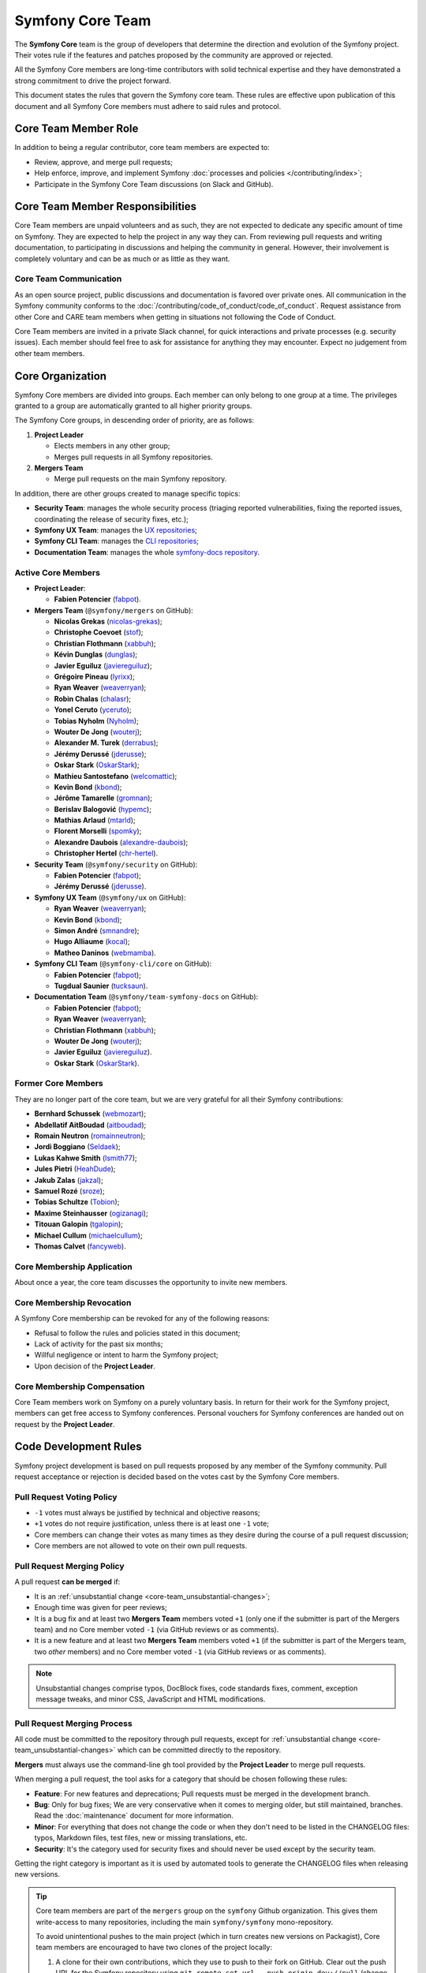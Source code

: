 Symfony Core Team
=================

The **Symfony Core** team is the group of developers that determine the
direction and evolution of the Symfony project. Their votes rule if the
features and patches proposed by the community are approved or rejected.

All the Symfony Core members are long-time contributors with solid technical
expertise and they have demonstrated a strong commitment to drive the project
forward.

This document states the rules that govern the Symfony core team. These rules
are effective upon publication of this document and all Symfony Core members
must adhere to said rules and protocol.

Core Team Member Role
---------------------

In addition to being a regular contributor, core team members are expected to:

* Review, approve, and merge pull requests;
* Help enforce, improve, and implement Symfony :doc:`processes and policies </contributing/index>`;
* Participate in the Symfony Core Team discussions (on Slack and GitHub).

Core Team Member Responsibilities
---------------------------------

Core Team members are unpaid volunteers and as such, they are not expected to
dedicate any specific amount of time on Symfony. They are expected to help the
project in any way they can. From reviewing pull requests and writing documentation,
to participating in discussions and helping the community in general. However,
their involvement is completely voluntary and can be as much or as little as
they want.

Core Team Communication
~~~~~~~~~~~~~~~~~~~~~~~

As an open source project, public discussions and documentation is favored
over private ones. All communication in the Symfony community conforms to
the :doc:`/contributing/code_of_conduct/code_of_conduct`. Request
assistance from other Core and CARE team members when getting in situations
not following the Code of Conduct.

Core Team members are invited in a private Slack channel, for quick
interactions and private processes (e.g. security issues). Each member
should feel free to ask for assistance for anything they may encounter.
Expect no judgement from other team members.

Core Organization
-----------------

Symfony Core members are divided into groups. Each member can only belong to one
group at a time. The privileges granted to a group are automatically granted to
all higher priority groups.

The Symfony Core groups, in descending order of priority, are as follows:

1. **Project Leader**

   * Elects members in any other group;
   * Merges pull requests in all Symfony repositories.

2. **Mergers Team**

   * Merge pull requests on the main Symfony repository.

In addition, there are other groups created to manage specific topics:

* **Security Team**: manages the whole security process (triaging reported vulnerabilities,
  fixing the reported issues, coordinating the release of security fixes, etc.);
* **Symfony UX Team**: manages the `UX repositories`_;
* **Symfony CLI Team**: manages the `CLI repositories`_;
* **Documentation Team**: manages the whole `symfony-docs repository`_.

Active Core Members
~~~~~~~~~~~~~~~~~~~

* **Project Leader**:

  * **Fabien Potencier** (`fabpot`_).

* **Mergers Team** (``@symfony/mergers`` on GitHub):

  * **Nicolas Grekas** (`nicolas-grekas`_);
  * **Christophe Coevoet** (`stof`_);
  * **Christian Flothmann** (`xabbuh`_);
  * **Kévin Dunglas** (`dunglas`_);
  * **Javier Eguiluz** (`javiereguiluz`_);
  * **Grégoire Pineau** (`lyrixx`_);
  * **Ryan Weaver** (`weaverryan`_);
  * **Robin Chalas** (`chalasr`_);
  * **Yonel Ceruto** (`yceruto`_);
  * **Tobias Nyholm** (`Nyholm`_);
  * **Wouter De Jong** (`wouterj`_);
  * **Alexander M. Turek** (`derrabus`_);
  * **Jérémy Derussé** (`jderusse`_);
  * **Oskar Stark** (`OskarStark`_);
  * **Mathieu Santostefano** (`welcomattic`_);
  * **Kevin Bond** (`kbond`_);
  * **Jérôme Tamarelle** (`gromnan`_);
  * **Berislav Balogović** (`hypemc`_);
  * **Mathias Arlaud** (`mtarld`_);
  * **Florent Morselli** (`spomky`_);
  * **Alexandre Daubois** (`alexandre-daubois`_);
  * **Christopher Hertel** (`chr-hertel`_).

* **Security Team** (``@symfony/security`` on GitHub):

  * **Fabien Potencier** (`fabpot`_);
  * **Jérémy Derussé** (`jderusse`_).

* **Symfony UX Team** (``@symfony/ux`` on GitHub):

  * **Ryan Weaver** (`weaverryan`_);
  * **Kevin Bond** (`kbond`_);
  * **Simon André** (`smnandre`_);
  * **Hugo Alliaume** (`kocal`_);
  * **Matheo Daninos** (`webmamba`_).

* **Symfony CLI Team** (``@symfony-cli/core`` on GitHub):

  * **Fabien Potencier** (`fabpot`_);
  * **Tugdual Saunier** (`tucksaun`_).

* **Documentation Team** (``@symfony/team-symfony-docs`` on GitHub):

  * **Fabien Potencier** (`fabpot`_);
  * **Ryan Weaver** (`weaverryan`_);
  * **Christian Flothmann** (`xabbuh`_);
  * **Wouter De Jong** (`wouterj`_);
  * **Javier Eguiluz** (`javiereguiluz`_).
  * **Oskar Stark** (`OskarStark`_).

Former Core Members
~~~~~~~~~~~~~~~~~~~

They are no longer part of the core team, but we are very grateful for all their
Symfony contributions:

* **Bernhard Schussek** (`webmozart`_);
* **Abdellatif AitBoudad** (`aitboudad`_);
* **Romain Neutron** (`romainneutron`_);
* **Jordi Boggiano** (`Seldaek`_);
* **Lukas Kahwe Smith** (`lsmith77`_);
* **Jules Pietri** (`HeahDude`_);
* **Jakub Zalas** (`jakzal`_);
* **Samuel Rozé** (`sroze`_);
* **Tobias Schultze** (`Tobion`_);
* **Maxime Steinhausser** (`ogizanagi`_);
* **Titouan Galopin** (`tgalopin`_);
* **Michael Cullum** (`michaelcullum`_);
* **Thomas Calvet** (`fancyweb`_).

Core Membership Application
~~~~~~~~~~~~~~~~~~~~~~~~~~~

About once a year, the core team discusses the opportunity to invite new members.

Core Membership Revocation
~~~~~~~~~~~~~~~~~~~~~~~~~~

A Symfony Core membership can be revoked for any of the following reasons:

* Refusal to follow the rules and policies stated in this document;
* Lack of activity for the past six months;
* Willful negligence or intent to harm the Symfony project;
* Upon decision of the **Project Leader**.

Core Membership Compensation
~~~~~~~~~~~~~~~~~~~~~~~~~~~~

Core Team members work on Symfony on a purely voluntary basis. In return
for their work for the Symfony project, members can get free access to
Symfony conferences. Personal vouchers for Symfony conferences are handed out
on request by the **Project Leader**.

Code Development Rules
----------------------

Symfony project development is based on pull requests proposed by any member
of the Symfony community. Pull request acceptance or rejection is decided based
on the votes cast by the Symfony Core members.

Pull Request Voting Policy
~~~~~~~~~~~~~~~~~~~~~~~~~~

* ``-1`` votes must always be justified by technical and objective reasons;

* ``+1`` votes do not require justification, unless there is at least one
  ``-1`` vote;

* Core members can change their votes as many times as they desire
  during the course of a pull request discussion;
* Core members are not allowed to vote on their own pull requests.

Pull Request Merging Policy
~~~~~~~~~~~~~~~~~~~~~~~~~~~

A pull request **can be merged** if:

* It is an :ref:`unsubstantial change <core-team_unsubstantial-changes>`;
* Enough time was given for peer reviews;
* It is a bug fix and at least two **Mergers Team** members voted ``+1``
  (only one if the submitter is part of the Mergers team) and no Core
  member voted ``-1`` (via GitHub reviews or as comments).
* It is a new feature and at least two **Mergers Team** members voted
  ``+1`` (if the submitter is part of the Mergers team, two *other* members)
  and no Core member voted ``-1`` (via GitHub reviews or as comments).

.. _core-team_unsubstantial-changes:

.. note::

    Unsubstantial changes comprise typos, DocBlock fixes, code standards
    fixes, comment, exception message tweaks, and minor CSS, JavaScript and
    HTML modifications.

Pull Request Merging Process
~~~~~~~~~~~~~~~~~~~~~~~~~~~~

All code must be committed to the repository through pull requests, except
for :ref:`unsubstantial change <core-team_unsubstantial-changes>` which can be
committed directly to the repository.

**Mergers** must always use the command-line ``gh`` tool provided by the
**Project Leader** to merge pull requests.

When merging a pull request, the tool asks for a category that should be chosen
following these rules:

* **Feature**: For new features and deprecations; Pull requests must be merged
  in the development branch.
* **Bug**: Only for bug fixes; We are very conservative when it comes to
  merging older, but still maintained, branches. Read the :doc:`maintenance`
  document for more information.
* **Minor**: For everything that does not change the code or when they don't
  need to be listed in the CHANGELOG files: typos, Markdown files, test files,
  new or missing translations, etc.
* **Security**: It's the category used for security fixes and should never be
  used except by the security team.

Getting the right category is important as it is used by automated tools to
generate the CHANGELOG files when releasing new versions.

.. tip::

    Core team members are part of the ``mergers`` group on the ``symfony``
    Github organization. This gives them write-access to many repositories,
    including the main ``symfony/symfony`` mono-repository.

    To avoid unintentional pushes to the main project (which in turn creates
    new versions on Packagist), Core team members are encouraged to have
    two clones of the project locally:

    #. A clone for their own contributions, which they use to push to their
       fork on GitHub. Clear out the push URL for the Symfony repository using
       ``git remote set-url --push origin dev://null`` (change ``origin``
       to the Git remote pointing to the Symfony repository);
    #. A clone for merging, which they use in combination with ``gh`` and
       allows them to push to the main repository.

Upmerging Version Branches
~~~~~~~~~~~~~~~~~~~~~~~~~~

To synchronize changes in all versions, version branches are regularly
merged from oldest to latest, called "upmerging". This is a manual process.
There is no strict policy on when this occurs, but usually not more than
once a day and at least once before monthly releases.

Before starting the upmerge, Git must be configured to provide a merge
summary by running:

.. code-block:: terminal

    # Run command in the "symfony" repository
    $ git config merge.stat true

The upmerge should always be done on all maintained versions at the same
time. Refer to `the releases page`_ to find all actively maintained
versions (indicated by a green color).

The process follows these steps:

#. Start on the oldest version and make sure it's up to date with the
   upstream repository;
#. Check-out the second oldest version, update from upstream and merge the
   previous version from the local branch;
#. Continue this process until you reached the latest version;
#. Push the branches to the repository and monitor the test suite. Failure
   might indicate hidden/missed merge conflicts.

.. code-block:: terminal

    # 'origin' is referred to as the main upstream project
    $ git fetch origin

    # update the local branches
    $ git checkout 6.4
    $ git reset --hard origin/6.4
    $ git checkout 7.2
    $ git reset --hard origin/7.2
    $ git checkout 7.3
    $ git reset --hard origin/7.3

    # upmerge 6.4 into 7.2
    $ git checkout 7.2
    $ git merge --no-ff 6.4
    # ... resolve conflicts
    $ git commit

    # upmerge 7.2 into 7.3
    $ git checkout 7.3
    $ git merge --no-ff 7.2
    # ... resolve conflicts
    $ git commit

    $ git push origin 7.3 7.2 6.4

.. warning::

    Upmerges must be explicit, i.e. no fast-forward merges.

.. tip::

    Solving merge conflicts can be challenging. You can always ping other
    Core team members to help you in the process (e.g. members that merged
    a specific conflicting change).

Release Policy
~~~~~~~~~~~~~~

The **Project Leader** is also the release manager for every Symfony version.

Symfony Core Rules and Protocol Amendments
------------------------------------------

The rules described in this document may be amended at any time at the
discretion of the **Project Leader**.

.. _`symfony-docs repository`: https://github.com/symfony/symfony-docs
.. _`UX repositories`: https://github.com/symfony/ux
.. _`CLI repositories`: https://github.com/symfony-cli
.. _`fabpot`: https://github.com/fabpot/
.. _`webmozart`: https://github.com/webmozart/
.. _`Tobion`: https://github.com/Tobion/
.. _`nicolas-grekas`: https://github.com/nicolas-grekas/
.. _`stof`: https://github.com/stof/
.. _`dunglas`: https://github.com/dunglas/
.. _`jakzal`: https://github.com/jakzal/
.. _`Seldaek`: https://github.com/Seldaek/
.. _`weaverryan`: https://github.com/weaverryan/
.. _`aitboudad`: https://github.com/aitboudad/
.. _`xabbuh`: https://github.com/xabbuh/
.. _`javiereguiluz`: https://github.com/javiereguiluz/
.. _`lyrixx`: https://github.com/lyrixx/
.. _`chalasr`: https://github.com/chalasr/
.. _`ogizanagi`: https://github.com/ogizanagi/
.. _`Nyholm`: https://github.com/Nyholm
.. _`sroze`: https://github.com/sroze
.. _`yceruto`: https://github.com/yceruto
.. _`michaelcullum`: https://github.com/michaelcullum
.. _`wouterj`: https://github.com/wouterj
.. _`HeahDude`: https://github.com/HeahDude
.. _`OskarStark`: https://github.com/OskarStark
.. _`romainneutron`: https://github.com/romainneutron
.. _`lsmith77`: https://github.com/lsmith77/
.. _`derrabus`: https://github.com/derrabus/
.. _`jderusse`: https://github.com/jderusse/
.. _`tgalopin`: https://github.com/tgalopin/
.. _`fancyweb`: https://github.com/fancyweb/
.. _`welcomattic`: https://github.com/welcomattic/
.. _`kbond`: https://github.com/kbond/
.. _`gromnan`: https://github.com/gromnan/
.. _`smnandre`: https://github.com/smnandre/
.. _`kocal`: https://github.com/kocal/
.. _`webmamba`: https://github.com/webmamba/
.. _`hypemc`: https://github.com/hypemc/
.. _`mtarld`: https://github.com/mtarld/
.. _`spomky`: https://github.com/spomky/
.. _`alexandre-daubois`: https://github.com/alexandre-daubois/
.. _`tucksaun`: https://github.com/tucksaun/
.. _`chr-hertel`: https://github.com/chr-hertel/
.. _`the releases page`: https://symfony.com/releases
